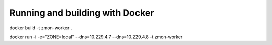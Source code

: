 Running and building with Docker
================================

docker build -t zmon-worker .

docker run -i -e="ZONE=local" --dns=10.229.4.7 --dns=10.229.4.8 -t zmon-worker

